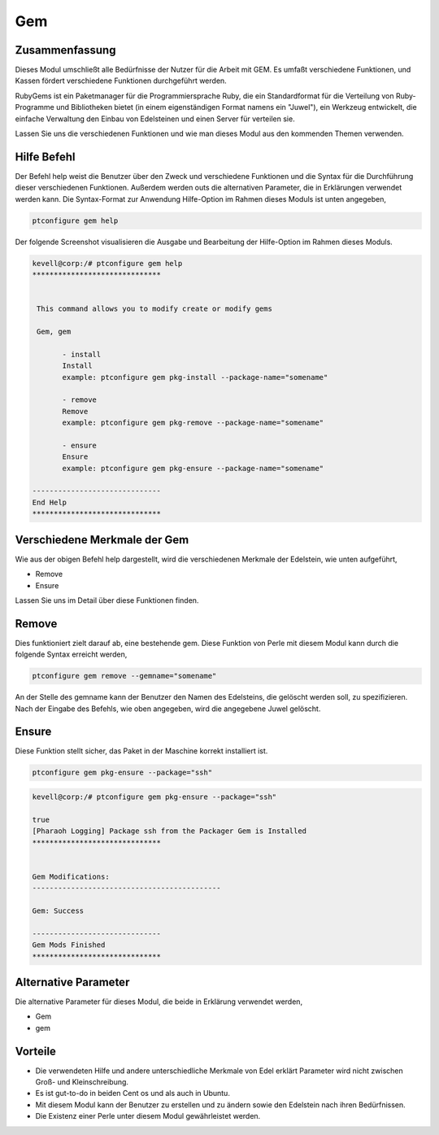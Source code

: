 ====
Gem
====

Zusammenfassung
-----------------------

Dieses Modul umschließt alle Bedürfnisse der Nutzer für die Arbeit mit GEM. Es umfaßt verschiedene Funktionen, und Kassen fördert verschiedene Funktionen durchgeführt werden.

RubyGems ist ein Paketmanager für die Programmiersprache Ruby, die ein Standardformat für die Verteilung von Ruby-Programme und Bibliotheken bietet (in einem eigenständigen Format namens ein "Juwel"), ein Werkzeug entwickelt, die einfache Verwaltung den Einbau von Edelsteinen und einen Server für verteilen sie.

Lassen Sie uns die verschiedenen Funktionen und wie man dieses Modul aus den kommenden Themen verwenden.

Hilfe Befehl
-------------------

Der Befehl help weist die Benutzer über den Zweck und verschiedene Funktionen und die Syntax für die Durchführung dieser verschiedenen Funktionen. Außerdem werden outs die alternativen Parameter, die in Erklärungen verwendet werden kann. Die Syntax-Format zur Anwendung Hilfe-Option im Rahmen dieses Moduls ist unten angegeben,

.. code-block:: bash

	ptconfigure gem help

Der folgende Screenshot visualisieren die Ausgabe und Bearbeitung der Hilfe-Option im Rahmen dieses Moduls.

.. code-block:: bash

 kevell@corp:/# ptconfigure gem help
 ******************************


  This command allows you to modify create or modify gems

  Gem, gem

        - install
        Install
        example: ptconfigure gem pkg-install --package-name="somename"

        - remove
        Remove
        example: ptconfigure gem pkg-remove --package-name="somename"

        - ensure
        Ensure
        example: ptconfigure gem pkg-ensure --package-name="somename"

 ------------------------------
 End Help
 ******************************


Verschiedene Merkmale der Gem
---------------------------------

Wie aus der obigen Befehl help dargestellt, wird die verschiedenen Merkmale der Edelstein, wie unten aufgeführt,

* Remove
* Ensure


Lassen Sie uns im Detail über diese Funktionen finden.

Remove
-----------------

Dies funktioniert zielt darauf ab, eine bestehende gem. Diese Funktion von Perle mit diesem Modul kann durch die folgende Syntax erreicht werden,

.. code-block:: bash

	ptconfigure gem remove --gemname="somename"


An der Stelle des gemname kann der Benutzer den Namen des Edelsteins, die gelöscht werden soll, zu spezifizieren. Nach der Eingabe des Befehls, wie oben angegeben, wird die angegebene Juwel gelöscht.

Ensure
--------------------

Diese Funktion stellt sicher, das Paket in der Maschine korrekt installiert ist.

.. code-block:: bash

	ptconfigure gem pkg-ensure --package="ssh"

.. code-block:: bash


 kevell@corp:/# ptconfigure gem pkg-ensure --package="ssh" 

 true 
 [Pharaoh Logging] Package ssh from the Packager Gem is Installed 
 ****************************** 


 Gem Modifications: 
 -------------------------------------------- 

 Gem: Success 

 ------------------------------ 
 Gem Mods Finished 
 ****************************** 


Alternative Parameter
-----------------------------

Die alternative Parameter für dieses Modul, die beide in Erklärung verwendet werden,

* Gem
* gem

Vorteile
---------

* Die verwendeten Hilfe und andere unterschiedliche Merkmale von Edel erklärt Parameter wird nicht zwischen Groß- und Kleinschreibung.
* Es ist gut-to-do in beiden Cent os und als auch in Ubuntu.
* Mit diesem Modul kann der Benutzer zu erstellen und zu ändern sowie den Edelstein nach ihren Bedürfnissen.
* Die Existenz einer Perle unter diesem Modul gewährleistet werden.



